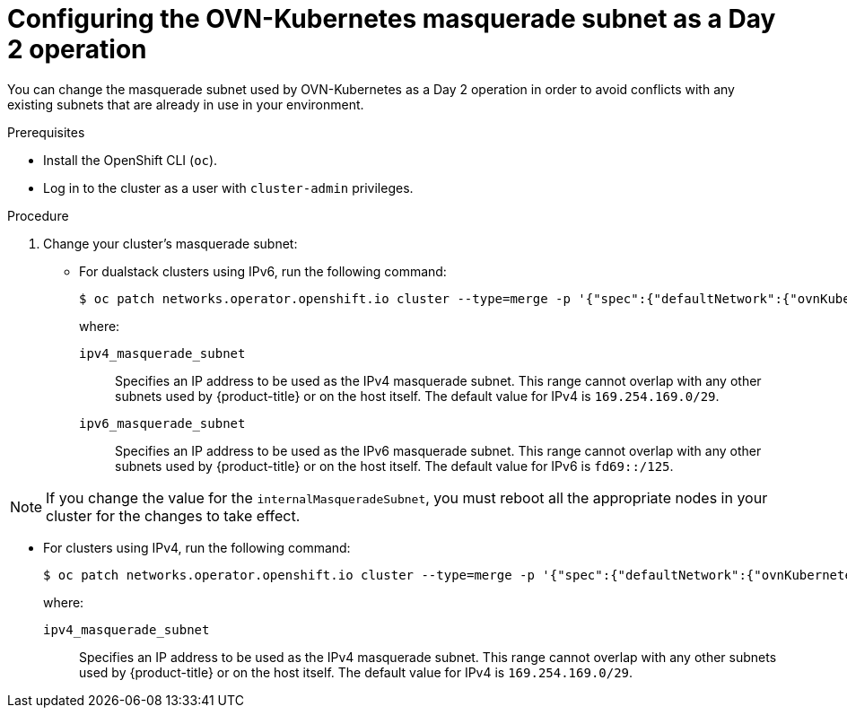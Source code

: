 // Module included in the following assemblies:
//
// * networking/ovn_kubernetes_network_provider/configure-ovn-kubernetes-subnets.adoc

:_mod-docs-content-type: PROCEDURE
[id="nw-ovn-k-day-2-masq-subnet_{context}"]
= Configuring the OVN-Kubernetes masquerade subnet as a Day 2 operation

You can change the masquerade subnet used by OVN-Kubernetes as a Day 2 operation in order to avoid conflicts with any existing subnets that are already in use in your environment.

.Prerequisites

* Install the OpenShift CLI (`oc`).
* Log in to the cluster as a user with `cluster-admin` privileges.

.Procedure

. Change your cluster's masquerade subnet:

** For dualstack clusters using IPv6, run the following command:
+
[source,terminal]
----
$ oc patch networks.operator.openshift.io cluster --type=merge -p '{"spec":{"defaultNetwork":{"ovnKubernetesConfig":{"gatewayConfig":{"ipv4":{"internalMasqueradeSubnet": "<ipv4_masquerade_subnet>"},"ipv6":{"internalMasqueradeSubnet": "<ipv6_masquerade_subnet>"}}}}}}'
----
+
where:

`ipv4_masquerade_subnet`:: Specifies an IP address to be used as the IPv4 masquerade subnet. This range cannot overlap with any other subnets used by {product-title} or on the host itself. The default value for IPv4 is `169.254.169.0/29`.

`ipv6_masquerade_subnet`:: Specifies an IP address to be used as the IPv6 masquerade subnet. This range cannot overlap with any other subnets used by {product-title} or on the host itself. The default value for IPv6 is `fd69::/125`.

[NOTE]
====
If you change the value for the `internalMasqueradeSubnet`, you must reboot all the appropriate nodes in your cluster for the changes to take effect. 
====

** For clusters using IPv4, run the following command:
+
[source,terminal]
----
$ oc patch networks.operator.openshift.io cluster --type=merge -p '{"spec":{"defaultNetwork":{"ovnKubernetesConfig":{"gatewayConfig":{"ipv4":{"internalMasqueradeSubnet": "<ipv4_masquerade_subnet>"}}}}}}'
----
+
where:

`ipv4_masquerade_subnet`:: Specifies an IP address to be used as the IPv4 masquerade subnet. This range cannot overlap with any other subnets used by {product-title} or on the host itself. The default value for IPv4 is `169.254.169.0/29`.
